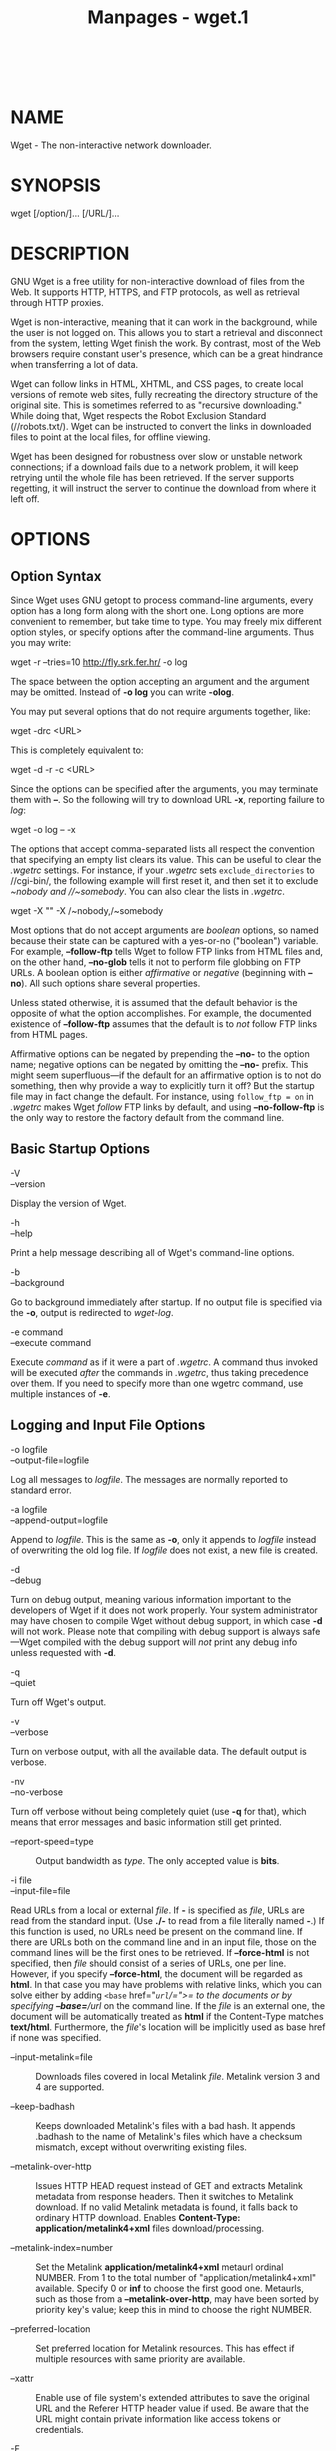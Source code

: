 #+TITLE: Manpages - wget.1
#+begin_example
#+end_example

\\

* NAME
Wget - The non-interactive network downloader.

* SYNOPSIS
wget [/option/]... [/URL/]...

* DESCRIPTION
GNU Wget is a free utility for non-interactive download of files from
the Web. It supports HTTP, HTTPS, and FTP protocols, as well as
retrieval through HTTP proxies.

Wget is non-interactive, meaning that it can work in the background,
while the user is not logged on. This allows you to start a retrieval
and disconnect from the system, letting Wget finish the work. By
contrast, most of the Web browsers require constant user's presence,
which can be a great hindrance when transferring a lot of data.

Wget can follow links in HTML, XHTML, and CSS pages, to create local
versions of remote web sites, fully recreating the directory structure
of the original site. This is sometimes referred to as "recursive
downloading." While doing that, Wget respects the Robot Exclusion
Standard (//robots.txt/). Wget can be instructed to convert the links in
downloaded files to point at the local files, for offline viewing.

Wget has been designed for robustness over slow or unstable network
connections; if a download fails due to a network problem, it will keep
retrying until the whole file has been retrieved. If the server supports
regetting, it will instruct the server to continue the download from
where it left off.

* OPTIONS
** Option Syntax
Since Wget uses GNU getopt to process command-line arguments, every
option has a long form along with the short one. Long options are more
convenient to remember, but take time to type. You may freely mix
different option styles, or specify options after the command-line
arguments. Thus you may write:

wget -r --tries=10 http://fly.srk.fer.hr/ -o log

The space between the option accepting an argument and the argument may
be omitted. Instead of *-o log* you can write *-olog*.

You may put several options that do not require arguments together,
like:

wget -drc <URL>

This is completely equivalent to:

wget -d -r -c <URL>

Since the options can be specified after the arguments, you may
terminate them with *--*. So the following will try to download URL
*-x*, reporting failure to /log/:

wget -o log -- -x

The options that accept comma-separated lists all respect the convention
that specifying an empty list clears its value. This can be useful to
clear the /.wgetrc/ settings. For instance, if your /.wgetrc/ sets
=exclude_directories= to //cgi-bin/, the following example will first
reset it, and then set it to exclude //~nobody/ and //~somebody/. You
can also clear the lists in /.wgetrc/.

wget -X "" -X /~nobody,/~somebody

Most options that do not accept arguments are /boolean/ options, so
named because their state can be captured with a yes-or-no ("boolean")
variable. For example, *--follow-ftp* tells Wget to follow FTP links
from HTML files and, on the other hand, *--no-glob* tells it not to
perform file globbing on FTP URLs. A boolean option is either
/affirmative/ or /negative/ (beginning with *--no*). All such options
share several properties.

Unless stated otherwise, it is assumed that the default behavior is the
opposite of what the option accomplishes. For example, the documented
existence of *--follow-ftp* assumes that the default is to /not/ follow
FTP links from HTML pages.

Affirmative options can be negated by prepending the *--no-* to the
option name; negative options can be negated by omitting the *--no-*
prefix. This might seem superfluous---if the default for an affirmative
option is to not do something, then why provide a way to explicitly turn
it off? But the startup file may in fact change the default. For
instance, using =follow_ftp = on= in /.wgetrc/ makes Wget /follow/ FTP
links by default, and using *--no-follow-ftp* is the only way to restore
the factory default from the command line.

** Basic Startup Options
- -V :: 

- --version :: 

Display the version of Wget.

- -h :: 

- --help :: 

Print a help message describing all of Wget's command-line options.

- -b :: 

- --background :: 

Go to background immediately after startup. If no output file is
specified via the *-o*, output is redirected to /wget-log/.

- -e command :: 

- --execute command :: 

Execute /command/ as if it were a part of /.wgetrc/. A command thus
invoked will be executed /after/ the commands in /.wgetrc/, thus taking
precedence over them. If you need to specify more than one wgetrc
command, use multiple instances of *-e*.

** Logging and Input File Options
- -o logfile :: 

- --output-file=logfile :: 

Log all messages to /logfile/. The messages are normally reported to
standard error.

- -a logfile :: 

- --append-output=logfile :: 

Append to /logfile/. This is the same as *-o*, only it appends to
/logfile/ instead of overwriting the old log file. If /logfile/ does not
exist, a new file is created.

- -d :: 

- --debug :: 

Turn on debug output, meaning various information important to the
developers of Wget if it does not work properly. Your system
administrator may have chosen to compile Wget without debug support, in
which case *-d* will not work. Please note that compiling with debug
support is always safe---Wget compiled with the debug support will /not/
print any debug info unless requested with *-d*.

- -q :: 

- --quiet :: 

Turn off Wget's output.

- -v :: 

- --verbose :: 

Turn on verbose output, with all the available data. The default output
is verbose.

- -nv :: 

- --no-verbose :: 

Turn off verbose without being completely quiet (use *-q* for that),
which means that error messages and basic information still get printed.

- --report-speed=type :: Output bandwidth as /type/. The only accepted
  value is *bits*.

- -i file :: 

- --input-file=file :: 

Read URLs from a local or external /file/. If *-* is specified as
/file/, URLs are read from the standard input. (Use *./-* to read from a
file literally named *-*.) If this function is used, no URLs need be
present on the command line. If there are URLs both on the command line
and in an input file, those on the command lines will be the first ones
to be retrieved. If *--force-html* is not specified, then /file/ should
consist of a series of URLs, one per line. However, if you specify
*--force-html*, the document will be regarded as *html*. In that case
you may have problems with relative links, which you can solve either by
adding =<base= href="/=url=/=">= to the documents or by specifying
*--base=*/url/ on the command line. If the /file/ is an external one,
the document will be automatically treated as *html* if the Content-Type
matches *text/html*. Furthermore, the /file/'s location will be
implicitly used as base href if none was specified.

- --input-metalink=file :: Downloads files covered in local Metalink
  /file/. Metalink version 3 and 4 are supported.

- --keep-badhash :: Keeps downloaded Metalink's files with a bad hash.
  It appends .badhash to the name of Metalink's files which have a
  checksum mismatch, except without overwriting existing files.

- --metalink-over-http :: Issues HTTP HEAD request instead of GET and
  extracts Metalink metadata from response headers. Then it switches to
  Metalink download. If no valid Metalink metadata is found, it falls
  back to ordinary HTTP download. Enables *Content-Type:
  application/metalink4+xml* files download/processing.

- --metalink-index=number :: Set the Metalink
  *application/metalink4+xml* metaurl ordinal NUMBER. From 1 to the
  total number of "application/metalink4+xml" available. Specify 0 or
  *inf* to choose the first good one. Metaurls, such as those from a
  *--metalink-over-http*, may have been sorted by priority key's value;
  keep this in mind to choose the right NUMBER.

- --preferred-location :: Set preferred location for Metalink resources.
  This has effect if multiple resources with same priority are
  available.

- --xattr :: Enable use of file system's extended attributes to save the
  original URL and the Referer HTTP header value if used. Be aware that
  the URL might contain private information like access tokens or
  credentials.

- -F :: 

- --force-html :: 

When input is read from a file, force it to be treated as an HTML file.
This enables you to retrieve relative links from existing HTML files on
your local disk, by adding =<base= href="/=url=/=">= to HTML, or using
the *--base* command-line option.

- -B URL :: 

- --base=URL :: 

Resolves relative links using /URL/ as the point of reference, when
reading links from an HTML file specified via the *-i*/*--input-file*
option (together with *--force-html*, or when the input file was fetched
remotely from a server describing it as HTML). This is equivalent to the
presence of a =BASE= tag in the HTML input file, with /URL/ as the value
for the =href= attribute. For instance, if you specify
*http://foo/bar/a.html* for /URL/, and Wget reads *../baz/b.html* from
the input file, it would be resolved to *http://foo/baz/b.html*.

- --config=FILE :: Specify the location of a startup file you wish to
  use instead of the default one(s). Use --no-config to disable reading
  of config files. If both --config and --no-config are given,
  --no-config is ignored.

- --rejected-log=logfile :: Logs all URL rejections to /logfile/ as
  comma separated values. The values include the reason of rejection,
  the URL and the parent URL it was found in.

** Download Options
- --bind-address=ADDRESS :: When making client TCP/IP connections, bind
  to /ADDRESS/ on the local machine. /ADDRESS/ may be specified as a
  hostname or IP address. This option can be useful if your machine is
  bound to multiple IPs.

- --bind-dns-address=ADDRESS :: [libcares only] This address overrides
  the route for DNS requests. If you ever need to circumvent the
  standard settings from /etc/resolv.conf, this option together with
  *--dns-servers* is your friend. /ADDRESS/ must be specified either as
  IPv4 or IPv6 address. Wget needs to be built with libcares for this
  option to be available.

- --dns-servers=ADDRESSES :: [libcares only] The given address(es)
  override the standard nameserver addresses, e.g. as configured in
  /etc/resolv.conf. /ADDRESSES/ may be specified either as IPv4 or IPv6
  addresses, comma-separated. Wget needs to be built with libcares for
  this option to be available.

- -t number :: 

- --tries=number :: 

Set number of tries to /number/. Specify 0 or *inf* for infinite
retrying. The default is to retry 20 times, with the exception of fatal
errors like "connection refused" or "not found" (404), which are not
retried.

- -O file :: 

- --output-document=file :: 

The documents will not be written to the appropriate files, but all will
be concatenated together and written to /file/. If *-* is used as
/file/, documents will be printed to standard output, disabling link
conversion. (Use *./-* to print to a file literally named *-*.) Use of
*-O* is /not/ intended to mean simply "use the name /file/ instead of
the one in the URL;" rather, it is analogous to shell redirection: *wget
-O file http://foo* is intended to work like *wget -O - http://foo >
file*; /file/ will be truncated immediately, and /all/ downloaded
content will be written there. For this reason, *-N* (for
timestamp-checking) is not supported in combination with *-O*: since
/file/ is always newly created, it will always have a very new
timestamp. A warning will be issued if this combination is used.
Similarly, using *-r* or *-p* with *-O* may not work as you expect: Wget
won't just download the first file to /file/ and then download the rest
to their normal names: /all/ downloaded content will be placed in
/file/. This was disabled in version 1.11, but has been reinstated (with
a warning) in 1.11.2, as there are some cases where this behavior can
actually have some use. A combination with *-nc* is only accepted if the
given output file does not exist. Note that a combination with *-k* is
only permitted when downloading a single document, as in that case it
will just convert all relative URIs to external ones; *-k* makes no
sense for multiple URIs when they're all being downloaded to a single
file; *-k* can be used only when the output is a regular file.

- -nc :: 

- --no-clobber :: 

If a file is downloaded more than once in the same directory, Wget's
behavior depends on a few options, including *-nc*. In certain cases,
the local file will be /clobbered/, or overwritten, upon repeated
download. In other cases it will be preserved. When running Wget without
*-N*, *-nc*, *-r*, or *-p*, downloading the same file in the same
directory will result in the original copy of /file/ being preserved and
the second copy being named /file/*.1*. If that file is downloaded yet
again, the third copy will be named /file/*.2*, and so on. (This is also
the behavior with *-nd*, even if *-r* or *-p* are in effect.) When *-nc*
is specified, this behavior is suppressed, and Wget will refuse to
download newer copies of /file/. Therefore, "=no-clobber=" is actually a
misnomer in this mode---it's not clobbering that's prevented (as the
numeric suffixes were already preventing clobbering), but rather the
multiple version saving that's prevented. When running Wget with *-r* or
*-p*, but without *-N*, *-nd*, or *-nc*, re-downloading a file will
result in the new copy simply overwriting the old. Adding *-nc* will
prevent this behavior, instead causing the original version to be
preserved and any newer copies on the server to be ignored. When running
Wget with *-N*, with or without *-r* or *-p*, the decision as to whether
or not to download a newer copy of a file depends on the local and
remote timestamp and size of the file. *-nc* may not be specified at the
same time as *-N*. A combination with *-O*/*--output-document* is only
accepted if the given output file does not exist. Note that when *-nc*
is specified, files with the suffixes *.html* or *.htm* will be loaded
from the local disk and parsed as if they had been retrieved from the
Web.

- --backups=backups :: Before (over)writing a file, back up an existing
  file by adding a *.1* suffix (*_1* on VMS) to the file name. Such
  backup files are rotated to *.2*, *.3*, and so on, up to /backups/
  (and lost beyond that).

- --no-netrc :: Do not try to obtain credentials from /.netrc/ file. By
  default /.netrc/ file is searched for credentials in case none have
  been passed on command line and authentication is required.

- -c :: 

- --continue :: 

Continue getting a partially-downloaded file. This is useful when you
want to finish up a download started by a previous instance of Wget, or
by another program. For instance: wget -c
ftp://sunsite.doc.ic.ac.uk/ls-lR.Z If there is a file named /ls-lR.Z/ in
the current directory, Wget will assume that it is the first portion of
the remote file, and will ask the server to continue the retrieval from
an offset equal to the length of the local file. Note that you don't
need to specify this option if you just want the current invocation of
Wget to retry downloading a file should the connection be lost midway
through. This is the default behavior. *-c* only affects resumption of
downloads started /prior/ to this invocation of Wget, and whose local
files are still sitting around. Without *-c*, the previous example would
just download the remote file to /ls-lR.Z.1/, leaving the truncated
/ls-lR.Z/ file alone. If you use *-c* on a non-empty file, and the
server does not support continued downloading, Wget will restart the
download from scratch and overwrite the existing file entirely.
Beginning with Wget 1.7, if you use *-c* on a file which is of equal
size as the one on the server, Wget will refuse to download the file and
print an explanatory message. The same happens when the file is smaller
on the server than locally (presumably because it was changed on the
server since your last download attempt)---because "continuing" is not
meaningful, no download occurs. On the other side of the coin, while
using *-c*, any file that's bigger on the server than locally will be
considered an incomplete download and only
=(length(remote) - length(local))= bytes will be downloaded and tacked
onto the end of the local file. This behavior can be desirable in
certain cases---for instance, you can use *wget -c* to download just the
new portion that's been appended to a data collection or log file.
However, if the file is bigger on the server because it's been
/changed/, as opposed to just /appended/ to, you'll end up with a
garbled file. Wget has no way of verifying that the local file is really
a valid prefix of the remote file. You need to be especially careful of
this when using *-c* in conjunction with *-r*, since every file will be
considered as an "incomplete download" candidate. Another instance where
you'll get a garbled file if you try to use *-c* is if you have a lame
HTTP proxy that inserts a "transfer interrupted" string into the local
file. In the future a "rollback" option may be added to deal with this
case. Note that *-c* only works with FTP servers and with HTTP servers
that support the =Range= header.

- --start-pos=OFFSET :: Start downloading at zero-based position
  /OFFSET/. Offset may be expressed in bytes, kilobytes with the `k'
  suffix, or megabytes with the `m' suffix, etc. *--start-pos* has
  higher precedence over *--continue*. When *--start-pos* and
  *--continue* are both specified, wget will emit a warning then proceed
  as if *--continue* was absent. Server support for continued download
  is required, otherwise *--start-pos* cannot help. See *-c* for
  details.

- --progress=type :: Select the type of the progress indicator you wish
  to use. Legal indicators are "dot" and "bar". The "bar" indicator is
  used by default. It draws an ASCII progress bar graphics (a.k.a
  "thermometer" display) indicating the status of retrieval. If the
  output is not a TTY, the "dot" bar will be used by default. Use
  *--progress=dot* to switch to the "dot" display. It traces the
  retrieval by printing dots on the screen, each dot representing a
  fixed amount of downloaded data. The progress /type/ can also take one
  or more parameters. The parameters vary based on the /type/ selected.
  Parameters to /type/ are passed by appending them to the type sperated
  by a colon (:) like this:
  *--progress=*/type/*:*/parameter1/*:*/parameter2/. When using the
  dotted retrieval, you may set the /style/ by specifying the type as
  *dot:*/style/. Different styles assign different meaning to one dot.
  With the =default= style each dot represents 1K, there are ten dots in
  a cluster and 50 dots in a line. The =binary= style has a more
  "computer"-like orientation---8K dots, 16-dots clusters and 48 dots
  per line (which makes for 384K lines). The =mega= style is suitable
  for downloading large files---each dot represents 64K retrieved, there
  are eight dots in a cluster, and 48 dots on each line (so each line
  contains 3M). If =mega= is not enough then you can use the =giga=
  style---each dot represents 1M retrieved, there are eight dots in a
  cluster, and 32 dots on each line (so each line contains 32M). With
  *--progress=bar*, there are currently two possible parameters, /force/
  and /noscroll/. When the output is not a TTY, the progress bar always
  falls back to "dot", even if *--progress=bar* was passed to Wget
  during invocation. This behaviour can be overridden and the "bar"
  output forced by using the "force" parameter as
  *--progress=bar:force*. By default, the *bar* style progress bar
  scroll the name of the file from left to right for the file being
  downloaded if the filename exceeds the maximum length allotted for its
  display. In certain cases, such as with *--progress=bar:force*, one
  may not want the scrolling filename in the progress bar. By passing
  the "noscroll" parameter, Wget can be forced to display as much of the
  filename as possible without scrolling through it. Note that you can
  set the default style using the =progress= command in /.wgetrc/. That
  setting may be overridden from the command line. For example, to force
  the bar output without scrolling, use *--progress=bar:force:noscroll*.

- --show-progress :: Force wget to display the progress bar in any
  verbosity. By default, wget only displays the progress bar in verbose
  mode. One may however, want wget to display the progress bar on screen
  in conjunction with any other verbosity modes like *--no-verbose* or
  *--quiet*. This is often a desired a property when invoking wget to
  download several small/large files. In such a case, wget could simply
  be invoked with this parameter to get a much cleaner output on the
  screen. This option will also force the progress bar to be printed to
  /stderr/ when used alongside the *--output-file* option.

- -N :: 

- --timestamping :: 

Turn on time-stamping.

- --no-if-modified-since :: Do not send If-Modified-Since header in *-N*
  mode. Send preliminary HEAD request instead. This has only effect in
  *-N* mode.

- --no-use-server-timestamps :: Don't set the local file's timestamp by
  the one on the server. By default, when a file is downloaded, its
  timestamps are set to match those from the remote file. This allows
  the use of *--timestamping* on subsequent invocations of wget.
  However, it is sometimes useful to base the local file's timestamp on
  when it was actually downloaded; for that purpose, the
  *--no-use-server-timestamps* option has been provided.

- -S :: 

- --server-response :: 

Print the headers sent by HTTP servers and responses sent by FTP
servers.

- --spider :: When invoked with this option, Wget will behave as a Web
  /spider/, which means that it will not download the pages, just check
  that they are there. For example, you can use Wget to check your
  bookmarks: wget --spider --force-html -i bookmarks.html This feature
  needs much more work for Wget to get close to the functionality of
  real web spiders.

- -T seconds :: 

- --timeout=seconds :: 

Set the network timeout to /seconds/ seconds. This is equivalent to
specifying *--dns-timeout*, *--connect-timeout*, and *--read-timeout*,
all at the same time. When interacting with the network, Wget can check
for timeout and abort the operation if it takes too long. This prevents
anomalies like hanging reads and infinite connects. The only timeout
enabled by default is a 900-second read timeout. Setting a timeout to 0
disables it altogether. Unless you know what you are doing, it is best
not to change the default timeout settings. All timeout-related options
accept decimal values, as well as subsecond values. For example, *0.1*
seconds is a legal (though unwise) choice of timeout. Subsecond timeouts
are useful for checking server response times or for testing network
latency.

- --dns-timeout=seconds :: Set the DNS lookup timeout to /seconds/
  seconds. DNS lookups that don't complete within the specified time
  will fail. By default, there is no timeout on DNS lookups, other than
  that implemented by system libraries.

- --connect-timeout=seconds :: Set the connect timeout to /seconds/
  seconds. TCP connections that take longer to establish will be
  aborted. By default, there is no connect timeout, other than that
  implemented by system libraries.

- --read-timeout=seconds :: Set the read (and write) timeout to
  /seconds/ seconds. The "time" of this timeout refers to /idle time/:
  if, at any point in the download, no data is received for more than
  the specified number of seconds, reading fails and the download is
  restarted. This option does not directly affect the duration of the
  entire download. Of course, the remote server may choose to terminate
  the connection sooner than this option requires. The default read
  timeout is 900 seconds.

- --limit-rate=amount :: Limit the download speed to /amount/ bytes per
  second. Amount may be expressed in bytes, kilobytes with the *k*
  suffix, or megabytes with the *m* suffix. For example,
  *--limit-rate=20k* will limit the retrieval rate to 20KB/s. This is
  useful when, for whatever reason, you don't want Wget to consume the
  entire available bandwidth. This option allows the use of decimal
  numbers, usually in conjunction with power suffixes; for example,
  *--limit-rate=2.5k* is a legal value. Note that Wget implements the
  limiting by sleeping the appropriate amount of time after a network
  read that took less time than specified by the rate. Eventually this
  strategy causes the TCP transfer to slow down to approximately the
  specified rate. However, it may take some time for this balance to be
  achieved, so don't be surprised if limiting the rate doesn't work well
  with very small files.

- -w seconds :: 

- --wait=seconds :: 

Wait the specified number of seconds between the retrievals. Use of this
option is recommended, as it lightens the server load by making the
requests less frequent. Instead of in seconds, the time can be specified
in minutes using the =m= suffix, in hours using =h= suffix, or in days
using =d= suffix. Specifying a large value for this option is useful if
the network or the destination host is down, so that Wget can wait long
enough to reasonably expect the network error to be fixed before the
retry. The waiting interval specified by this function is influenced by
=--random-wait=, which see.

- --waitretry=seconds :: If you don't want Wget to wait between /every/
  retrieval, but only between retries of failed downloads, you can use
  this option. Wget will use /linear backoff/, waiting 1 second after
  the first failure on a given file, then waiting 2 seconds after the
  second failure on that file, up to the maximum number of /seconds/ you
  specify. By default, Wget will assume a value of 10 seconds.

- --random-wait :: Some web sites may perform log analysis to identify
  retrieval programs such as Wget by looking for statistically
  significant similarities in the time between requests. This option
  causes the time between requests to vary between 0.5 and 1.5 * /wait/
  seconds, where /wait/ was specified using the *--wait* option, in
  order to mask Wget's presence from such analysis. A 2001 article in a
  publication devoted to development on a popular consumer platform
  provided code to perform this analysis on the fly. Its author
  suggested blocking at the class C address level to ensure automated
  retrieval programs were blocked despite changing DHCP-supplied
  addresses. The *--random-wait* option was inspired by this ill-advised
  recommendation to block many unrelated users from a web site due to
  the actions of one.

- --no-proxy :: Don't use proxies, even if the appropriate =*_proxy=
  environment variable is defined.

- -Q quota :: 

- --quota=quota :: 

Specify download quota for automatic retrievals. The value can be
specified in bytes (default), kilobytes (with *k* suffix), or megabytes
(with *m* suffix). Note that quota will never affect downloading a
single file. So if you specify *wget -Q10k
https://example.com/ls-lR.gz*, all of the /ls-lR.gz/ will be downloaded.
The same goes even when several URLs are specified on the command-line.
The quota is checked only at the end of each downloaded file, so it will
never result in a partially downloaded file. Thus you may safely type
*wget -Q2m -i sites*---download will be aborted after the file that
exhausts the quota is completely downloaded. Setting quota to 0 or to
*inf* unlimits the download quota.

- --no-dns-cache :: Turn off caching of DNS lookups. Normally, Wget
  remembers the IP addresses it looked up from DNS so it doesn't have to
  repeatedly contact the DNS server for the same (typically small) set
  of hosts it retrieves from. This cache exists in memory only; a new
  Wget run will contact DNS again. However, it has been reported that in
  some situations it is not desirable to cache host names, even for the
  duration of a short-running application like Wget. With this option
  Wget issues a new DNS lookup (more precisely, a new call to
  =gethostbyname= or =getaddrinfo=) each time it makes a new connection.
  Please note that this option will /not/ affect caching that might be
  performed by the resolving library or by an external caching layer,
  such as NSCD. If you don't understand exactly what this option does,
  you probably won't need it.

- --restrict-file-names=modes :: Change which characters found in remote
  URLs must be escaped during generation of local filenames. Characters
  that are /restricted/ by this option are escaped, i.e. replaced with
  *=%HH=*, where *HH* is the hexadecimal number that corresponds to the
  restricted character. This option may also be used to force all
  alphabetical cases to be either lower- or uppercase. By default, Wget
  escapes the characters that are not valid or safe as part of file
  names on your operating system, as well as control characters that are
  typically unprintable. This option is useful for changing these
  defaults, perhaps because you are downloading to a non-native
  partition, or because you want to disable escaping of the control
  characters, or you want to further restrict characters to only those
  in the ASCII range of values. The /modes/ are a comma-separated set of
  text values. The acceptable values are *unix*, *windows*, *nocontrol*,
  *ascii*, *lowercase*, and *uppercase*. The values *unix* and *windows*
  are mutually exclusive (one will override the other), as are
  *lowercase* and *uppercase*. Those last are special cases, as they do
  not change the set of characters that would be escaped, but rather
  force local file paths to be converted either to lower- or uppercase.
  When "unix" is specified, Wget escapes the character */* and the
  control characters in the ranges 0--31 and 128--159. This is the
  default on Unix-like operating systems. When "windows" is given, Wget
  escapes the characters *\*, *|*, */*, *:*, *?*, *"*, ***, *<*, *>*,
  and the control characters in the ranges 0--31 and 128--159. In
  addition to this, Wget in Windows mode uses *+* instead of *:* to
  separate host and port in local file names, and uses *@* instead of
  *?* to separate the query portion of the file name from the rest.
  Therefore, a URL that would be saved as
  *www.xemacs.org:4300/search.pl?input=blah* in Unix mode would be saved
  as *www.xemacs.org+4300/search.pl@input=blah* in Windows mode. This
  mode is the default on Windows. If you specify *nocontrol*, then the
  escaping of the control characters is also switched off. This option
  may make sense when you are downloading URLs whose names contain UTF-8
  characters, on a system which can save and display filenames in UTF-8
  (some possible byte values used in UTF-8 byte sequences fall in the
  range of values designated by Wget as "controls"). The *ascii* mode is
  used to specify that any bytes whose values are outside the range of
  ASCII characters (that is, greater than 127) shall be escaped. This
  can be useful when saving filenames whose encoding does not match the
  one used locally.

- -4 :: 

- --inet4-only :: 

- -6 :: 

- --inet6-only :: 

Force connecting to IPv4 or IPv6 addresses. With *--inet4-only* or *-4*,
Wget will only connect to IPv4 hosts, ignoring AAAA records in DNS, and
refusing to connect to IPv6 addresses specified in URLs. Conversely,
with *--inet6-only* or *-6*, Wget will only connect to IPv6 hosts and
ignore A records and IPv4 addresses. Neither options should be needed
normally. By default, an IPv6-aware Wget will use the address family
specified by the host's DNS record. If the DNS responds with both IPv4
and IPv6 addresses, Wget will try them in sequence until it finds one it
can connect to. (Also see =--prefer-family= option described below.)
These options can be used to deliberately force the use of IPv4 or IPv6
address families on dual family systems, usually to aid debugging or to
deal with broken network configuration. Only one of *--inet6-only* and
*--inet4-only* may be specified at the same time. Neither option is
available in Wget compiled without IPv6 support.

- --prefer-family=none/IPv4/IPv6 :: When given a choice of several
  addresses, connect to the addresses with specified address family
  first. The address order returned by DNS is used without change by
  default. This avoids spurious errors and connect attempts when
  accessing hosts that resolve to both IPv6 and IPv4 addresses from IPv4
  networks. For example, *www.kame.net* resolves to
  *2001:200:0:8002:203:47ff:fea5:3085* and to *203.178.141.194*. When
  the preferred family is =IPv4=, the IPv4 address is used first; when
  the preferred family is =IPv6=, the IPv6 address is used first; if the
  specified value is =none=, the address order returned by DNS is used
  without change. Unlike *-4* and *-6*, this option doesn't inhibit
  access to any address family, it only changes the /order/ in which the
  addresses are accessed. Also note that the reordering performed by
  this option is /stable/---it doesn't affect order of addresses of the
  same family. That is, the relative order of all IPv4 addresses and of
  all IPv6 addresses remains intact in all cases.

- --retry-connrefused :: Consider "connection refused" a transient error
  and try again. Normally Wget gives up on a URL when it is unable to
  connect to the site because failure to connect is taken as a sign that
  the server is not running at all and that retries would not help. This
  option is for mirroring unreliable sites whose servers tend to
  disappear for short periods of time.

- --user=user :: 

- --password=password :: 

Specify the username /user/ and password /password/ for both FTP and
HTTP file retrieval. These parameters can be overridden using the
*--ftp-user* and *--ftp-password* options for FTP connections and the
*--http-user* and *--http-password* options for HTTP connections.

- --ask-password :: Prompt for a password for each connection
  established. Cannot be specified when *--password* is being used,
  because they are mutually exclusive.

- --use-askpass=command :: Prompt for a user and password using the
  specified command. If no command is specified then the command in the
  environment variable WGET_ASKPASS is used. If WGET_ASKPASS is not set
  then the command in the environment variable SSH_ASKPASS is used. You
  can set the default command for use-askpass in the /.wgetrc/. That
  setting may be overridden from the command line.

- --no-iri :: Turn off internationalized URI (IRI) support. Use *--iri*
  to turn it on. IRI support is activated by default. You can set the
  default state of IRI support using the =iri= command in /.wgetrc/.
  That setting may be overridden from the command line.

- --local-encoding=encoding :: Force Wget to use /encoding/ as the
  default system encoding. That affects how Wget converts URLs specified
  as arguments from locale to UTF-8 for IRI support. Wget use the
  function =nl_langinfo()= and then the =CHARSET= environment variable
  to get the locale. If it fails, ASCII is used. You can set the default
  local encoding using the =local_encoding= command in /.wgetrc/. That
  setting may be overridden from the command line.

- --remote-encoding=encoding :: Force Wget to use /encoding/ as the
  default remote server encoding. That affects how Wget converts URIs
  found in files from remote encoding to UTF-8 during a recursive fetch.
  This options is only useful for IRI support, for the interpretation of
  non-ASCII characters. For HTTP, remote encoding can be found in HTTP
  =Content-Type= header and in HTML =Content-Type http-equiv= meta tag.
  You can set the default encoding using the =remoteencoding= command in
  /.wgetrc/. That setting may be overridden from the command line.

- --unlink :: Force Wget to unlink file instead of clobbering existing
  file. This option is useful for downloading to the directory with
  hardlinks.

** Directory Options
- -nd :: 

- --no-directories :: 

Do not create a hierarchy of directories when retrieving recursively.
With this option turned on, all files will get saved to the current
directory, without clobbering (if a name shows up more than once, the
filenames will get extensions *.n*).

- -x :: 

- --force-directories :: 

The opposite of *-nd*---create a hierarchy of directories, even if one
would not have been created otherwise. E.g. *wget -x*
http://fly.srk.fer.hr/robots.txt will save the downloaded file to
/fly.srk.fer.hr/robots.txt/.

- -nH :: 

- --no-host-directories :: 

Disable generation of host-prefixed directories. By default, invoking
Wget with *-r http://fly.srk.fer.hr/* will create a structure of
directories beginning with /fly.srk.fer.hr//. This option disables such
behavior.

- --protocol-directories :: Use the protocol name as a directory
  component of local file names. For example, with this option, *wget -r
  http://*/host/ will save to *http/*/host/*/...* rather than just to
  /host/*/...*.

- --cut-dirs=number :: Ignore /number/ directory components. This is
  useful for getting a fine-grained control over the directory where
  recursive retrieval will be saved. Take, for example, the directory at
  *ftp://ftp.xemacs.org/pub/xemacs/*. If you retrieve it with *-r*, it
  will be saved locally under /ftp.xemacs.org/pub/xemacs//. While the
  *-nH* option can remove the /ftp.xemacs.org// part, you are still
  stuck with /pub/xemacs/. This is where *--cut-dirs* comes in handy; it
  makes Wget not "see" /number/ remote directory components. Here are
  several examples of how *--cut-dirs* option works. No options ->
  ftp.xemacs.org/pub/xemacs/ -nH -> pub/xemacs/ -nH --cut-dirs=1 ->
  xemacs/ -nH --cut-dirs=2 -> . --cut-dirs=1 -> ftp.xemacs.org/xemacs/
  ... If you just want to get rid of the directory structure, this
  option is similar to a combination of *-nd* and *-P*. However, unlike
  *-nd*, *--cut-dirs* does not lose with subdirectories---for instance,
  with *-nH --cut-dirs=1*, a /beta// subdirectory will be placed to
  /xemacs/beta/, as one would expect.

- -P prefix :: 

- --directory-prefix=prefix :: 

Set directory prefix to /prefix/. The /directory prefix/ is the
directory where all other files and subdirectories will be saved to,
i.e. the top of the retrieval tree. The default is *.* (the current
directory).

** HTTP Options
- --default-page=name :: Use /name/ as the default file name when it
  isn't known (i.e., for URLs that end in a slash), instead of
  /index.html/.

- -E :: 

- --adjust-extension :: 

If a file of type *application/xhtml+xml* or *text/html* is downloaded
and the URL does not end with the regexp *\.[Hh][Tt][Mm][Ll]?*, this
option will cause the suffix *.html* to be appended to the local
filename. This is useful, for instance, when you're mirroring a remote
site that uses *.asp* pages, but you want the mirrored pages to be
viewable on your stock Apache server. Another good use for this is when
you're downloading CGI-generated materials. A URL like
*http://site.com/article.cgi?25* will be saved as /article.cgi?25.html/.
Note that filenames changed in this way will be re-downloaded every time
you re-mirror a site, because Wget can't tell that the local /X.html/
file corresponds to remote URL /X/ (since it doesn't yet know that the
URL produces output of type *text/html* or *application/xhtml+xml*. As
of version 1.12, Wget will also ensure that any downloaded files of type
*text/css* end in the suffix *.css*, and the option was renamed from
*--html-extension*, to better reflect its new behavior. The old option
name is still acceptable, but should now be considered deprecated. As of
version 1.19.2, Wget will also ensure that any downloaded files with a
=Content-Encoding= of *br*, *compress*, *deflate* or *gzip* end in the
suffix *.br*, *.Z*, *.zlib* and *.gz* respectively. At some point in the
future, this option may well be expanded to include suffixes for other
types of content, including content types that are not parsed by Wget.

- --http-user=user :: 

- --http-password=password :: 

Specify the username /user/ and password /password/ on an HTTP server.
According to the type of the challenge, Wget will encode them using
either the =basic= (insecure), the =digest=, or the Windows =NTLM=
authentication scheme. Another way to specify username and password is
in the URL itself. Either method reveals your password to anyone who
bothers to run =ps=. To prevent the passwords from being seen, use the
*--use-askpass* or store them in /.wgetrc/ or /.netrc/, and make sure to
protect those files from other users with =chmod=. If the passwords are
really important, do not leave them lying in those files either---edit
the files and delete them after Wget has started the download.

- --no-http-keep-alive :: Turn off the "keep-alive" feature for HTTP
  downloads. Normally, Wget asks the server to keep the connection open
  so that, when you download more than one document from the same
  server, they get transferred over the same TCP connection. This saves
  time and at the same time reduces the load on the server. This option
  is useful when, for some reason, persistent (keep-alive) connections
  don't work for you, for example due to a server bug or due to the
  inability of server-side scripts to cope with the connections.

- --no-cache :: Disable server-side cache. In this case, Wget will send
  the remote server appropriate directives (*Cache-Control: no-cache*
  and *Pragma: no-cache*) to get the file from the remote service,
  rather than returning the cached version. This is especially useful
  for retrieving and flushing out-of-date documents on proxy servers.
  Caching is allowed by default.

- --no-cookies :: Disable the use of cookies. Cookies are a mechanism
  for maintaining server-side state. The server sends the client a
  cookie using the =Set-Cookie= header, and the client responds with the
  same cookie upon further requests. Since cookies allow the server
  owners to keep track of visitors and for sites to exchange this
  information, some consider them a breach of privacy. The default is to
  use cookies; however, /storing/ cookies is not on by default.

- --load-cookies file :: Load cookies from /file/ before the first HTTP
  retrieval. /file/ is a textual file in the format originally used by
  Netscape's /cookies.txt/ file. You will typically use this option when
  mirroring sites that require that you be logged in to access some or
  all of their content. The login process typically works by the web
  server issuing an HTTP cookie upon receiving and verifying your
  credentials. The cookie is then resent by the browser when accessing
  that part of the site, and so proves your identity. Mirroring such a
  site requires Wget to send the same cookies your browser sends when
  communicating with the site. This is achieved by
  *--load-cookies*---simply point Wget to the location of the
  /cookies.txt/ file, and it will send the same cookies your browser
  would send in the same situation. Different browsers keep textual
  cookie files in different locations:

  - "Netscape 4.x." :: The cookies are in /~/.netscape/cookies.txt/.

  - "Mozilla and Netscape 6.x." :: Mozilla's cookie file is also named
    /cookies.txt/, located somewhere under /~/.mozilla/, in the
    directory of your profile. The full path usually ends up looking
    somewhat like /~/.mozilla/default/some-weird-string/cookies.txt/.

  - "Internet Explorer." :: You can produce a cookie file Wget can use
    by using the File menu, Import and Export, Export Cookies. This has
    been tested with Internet Explorer 5; it is not guaranteed to work
    with earlier versions.

  - "Other browsers." :: If you are using a different browser to create
    your cookies, *--load-cookies* will only work if you can locate or
    produce a cookie file in the Netscape format that Wget expects.

  If you cannot use *--load-cookies*, there might still be an
  alternative. If your browser supports a "cookie manager", you can use
  it to view the cookies used when accessing the site you're mirroring.
  Write down the name and value of the cookie, and manually instruct
  Wget to send those cookies, bypassing the "official" cookie support:
  wget --no-cookies --header "Cookie: <name>=<value>"

- --save-cookies file :: Save cookies to /file/ before exiting. This
  will not save cookies that have expired or that have no expiry time
  (so-called "session cookies"), but also see *--keep-session-cookies*.

- --keep-session-cookies :: When specified, causes *--save-cookies* to
  also save session cookies. Session cookies are normally not saved
  because they are meant to be kept in memory and forgotten when you
  exit the browser. Saving them is useful on sites that require you to
  log in or to visit the home page before you can access some pages.
  With this option, multiple Wget runs are considered a single browser
  session as far as the site is concerned. Since the cookie file format
  does not normally carry session cookies, Wget marks them with an
  expiry timestamp of 0. Wget's *--load-cookies* recognizes those as
  session cookies, but it might confuse other browsers. Also note that
  cookies so loaded will be treated as other session cookies, which
  means that if you want *--save-cookies* to preserve them again, you
  must use *--keep-session-cookies* again.

- --ignore-length :: Unfortunately, some HTTP servers (CGI programs, to
  be more precise) send out bogus =Content-Length= headers, which makes
  Wget go wild, as it thinks not all the document was retrieved. You can
  spot this syndrome if Wget retries getting the same document again and
  again, each time claiming that the (otherwise normal) connection has
  closed on the very same byte. With this option, Wget will ignore the
  =Content-Length= header---as if it never existed.

- --header=header-line :: Send /header-line/ along with the rest of the
  headers in each HTTP request. The supplied header is sent as-is, which
  means it must contain name and value separated by colon, and must not
  contain newlines. You may define more than one additional header by
  specifying *--header* more than once. wget --header=Accept-Charset:
  iso-8859-2 \ --header=Accept-Language: hr \ http://fly.srk.fer.hr/
  Specification of an empty string as the header value will clear all
  previous user-defined headers. As of Wget 1.10, this option can be
  used to override headers otherwise generated automatically. This
  example instructs Wget to connect to localhost, but to specify
  *foo.bar* in the =Host= header: wget --header="Host: foo.bar"
  http://localhost/ In versions of Wget prior to 1.10 such use of
  *--header* caused sending of duplicate headers.

- --compression=type :: Choose the type of compression to be used. Legal
  values are *auto*, *gzip* and *none*. If *auto* or *gzip* are
  specified, Wget asks the server to compress the file using the gzip
  compression format. If the server compresses the file and responds
  with the =Content-Encoding= header field set appropriately, the file
  will be decompressed automatically. If *none* is specified, wget will
  not ask the server to compress the file and will not decompress any
  server responses. This is the default. Compression support is
  currently experimental. In case it is turned on, please report any
  bugs to =bug-wget@gnu.org=.

- --max-redirect=number :: Specifies the maximum number of redirections
  to follow for a resource. The default is 20, which is usually far more
  than necessary. However, on those occasions where you want to allow
  more (or fewer), this is the option to use.

- --proxy-user=user :: 

- --proxy-password=password :: 

Specify the username /user/ and password /password/ for authentication
on a proxy server. Wget will encode them using the =basic=
authentication scheme. Security considerations similar to those with
*--http-password* pertain here as well.

- --referer=url :: Include `Referer: /url/' header in HTTP request.
  Useful for retrieving documents with server-side processing that
  assume they are always being retrieved by interactive web browsers and
  only come out properly when Referer is set to one of the pages that
  point to them.

- --save-headers :: Save the headers sent by the HTTP server to the
  file, preceding the actual contents, with an empty line as the
  separator.

- -U agent-string :: 

- --user-agent=agent-string :: 

Identify as /agent-string/ to the HTTP server. The HTTP protocol allows
the clients to identify themselves using a =User-Agent= header field.
This enables distinguishing the WWW software, usually for statistical
purposes or for tracing of protocol violations. Wget normally identifies
as *Wget/*/version/, /version/ being the current version number of Wget.
However, some sites have been known to impose the policy of tailoring
the output according to the =User-Agent=-supplied information. While
this is not such a bad idea in theory, it has been abused by servers
denying information to clients other than (historically) Netscape or,
more frequently, Microsoft Internet Explorer. This option allows you to
change the =User-Agent= line issued by Wget. Use of this option is
discouraged, unless you really know what you are doing. Specifying empty
user agent with *--user-agent=""* instructs Wget not to send the
=User-Agent= header in HTTP requests.

- --post-data=string :: 

- --post-file=file :: 

Use POST as the method for all HTTP requests and send the specified data
in the request body. *--post-data* sends /string/ as data, whereas
*--post-file* sends the contents of /file/. Other than that, they work
in exactly the same way. In particular, they /both/ expect content of
the form =key1=value1&key2=value2=, with percent-encoding for special
characters; the only difference is that one expects its content as a
command-line parameter and the other accepts its content from a file. In
particular, *--post-file* is /not/ for transmitting files as form
attachments: those must appear as =key=value= data (with appropriate
percent-coding) just like everything else. Wget does not currently
support =multipart/form-data= for transmitting POST data; only
=application/x-www-form-urlencoded=. Only one of *--post-data* and
*--post-file* should be specified. Please note that wget does not
require the content to be of the form =key1=value1&key2=value2=, and
neither does it test for it. Wget will simply transmit whatever data is
provided to it. Most servers however expect the POST data to be in the
above format when processing HTML Forms. When sending a POST request
using the *--post-file* option, Wget treats the file as a binary file
and will send every character in the POST request without stripping
trailing newline or formfeed characters. Any other control characters in
the text will also be sent as-is in the POST request. Please be aware
that Wget needs to know the size of the POST data in advance. Therefore
the argument to =--post-file= must be a regular file; specifying a FIFO
or something like //dev/stdin/ won't work. It's not quite clear how to
work around this limitation inherent in HTTP/1.0. Although HTTP/1.1
introduces /chunked/ transfer that doesn't require knowing the request
length in advance, a client can't use chunked unless it knows it's
talking to an HTTP/1.1 server. And it can't know that until it receives
a response, which in turn requires the request to have been completed --
a chicken-and-egg problem. Note: As of version 1.15 if Wget is
redirected after the POST request is completed, its behaviour will
depend on the response code returned by the server. In case of a 301
Moved Permanently, 302 Moved Temporarily or 307 Temporary Redirect, Wget
will, in accordance with RFC2616, continue to send a POST request. In
case a server wants the client to change the Request method upon
redirection, it should send a 303 See Other response code. This example
shows how to log in to a server using POST and then proceed to download
the desired pages, presumably only accessible to authorized users: # Log
in to the server. This can be done only once. wget --save-cookies
cookies.txt \ --post-data user=foo&password=bar \
http://example.com/auth.php # Now grab the page or pages we care about.
wget --load-cookies cookies.txt \ -p
http://example.com/interesting/article.php If the server is using
session cookies to track user authentication, the above will not work
because *--save-cookies* will not save them (and neither will browsers)
and the /cookies.txt/ file will be empty. In that case use
*--keep-session-cookies* along with *--save-cookies* to force saving of
session cookies.

- --method=HTTP-Method :: For the purpose of RESTful scripting, Wget
  allows sending of other HTTP Methods without the need to explicitly
  set them using *--header=Header-Line*. Wget will use whatever string
  is passed to it after *--method* as the HTTP Method to the server.

- --body-data=Data-String :: 

- --body-file=Data-File :: 

Must be set when additional data needs to be sent to the server along
with the Method specified using *--method*. *--body-data* sends /string/
as data, whereas *--body-file* sends the contents of /file/. Other than
that, they work in exactly the same way. Currently, *--body-file* is
/not/ for transmitting files as a whole. Wget does not currently support
=multipart/form-data= for transmitting data; only
=application/x-www-form-urlencoded=. In the future, this may be changed
so that wget sends the *--body-file* as a complete file instead of
sending its contents to the server. Please be aware that Wget needs to
know the contents of BODY Data in advance, and hence the argument to
*--body-file* should be a regular file. See *--post-file* for a more
detailed explanation. Only one of *--body-data* and *--body-file* should
be specified. If Wget is redirected after the request is completed, Wget
will suspend the current method and send a GET request till the
redirection is completed. This is true for all redirection response
codes except 307 Temporary Redirect which is used to explicitly specify
that the request method should /not/ change. Another exception is when
the method is set to =POST=, in which case the redirection rules
specified under *--post-data* are followed.

- --content-disposition :: If this is set to on, experimental (not
  fully-functional) support for =Content-Disposition= headers is
  enabled. This can currently result in extra round-trips to the server
  for a =HEAD= request, and is known to suffer from a few bugs, which is
  why it is not currently enabled by default. This option is useful for
  some file-downloading CGI programs that use =Content-Disposition=
  headers to describe what the name of a downloaded file should be. When
  combined with *--metalink-over-http* and *--trust-server-names*, a
  *Content-Type: application/metalink4+xml* file is named using the
  =Content-Disposition= filename field, if available.

- --content-on-error :: If this is set to on, wget will not skip the
  content when the server responds with a http status code that
  indicates error.

- --trust-server-names :: If this is set, on a redirect, the local file
  name will be based on the redirection URL. By default the local file
  name is based on the original URL. When doing recursive retrieving
  this can be helpful because in many web sites redirected URLs
  correspond to an underlying file structure, while link URLs do not.

- --auth-no-challenge :: If this option is given, Wget will send Basic
  HTTP authentication information (plaintext username and password) for
  all requests, just like Wget 1.10.2 and prior did by default. Use of
  this option is not recommended, and is intended only to support some
  few obscure servers, which never send HTTP authentication challenges,
  but accept unsolicited auth info, say, in addition to form-based
  authentication.

- --retry-on-host-error :: Consider host errors, such as "Temporary
  failure in name resolution", as non-fatal, transient errors.

- --retry-on-http-error=code[,code,...] :: Consider given HTTP response
  codes as non-fatal, transient errors. Supply a comma-separated list of
  3-digit HTTP response codes as argument. Useful to work around special
  circumstances where retries are required, but the server responds with
  an error code normally not retried by Wget. Such errors might be 503
  (Service Unavailable) and 429 (Too Many Requests). Retries enabled by
  this option are performed subject to the normal retry timing and retry
  count limitations of Wget. Using this option is intended to support
  special use cases only and is generally not recommended, as it can
  force retries even in cases where the server is actually trying to
  decrease its load. Please use wisely and only if you know what you are
  doing.

** HTTPS (SSL/TLS) Options
To support encrypted HTTP (HTTPS) downloads, Wget must be compiled with
an external SSL library. The current default is GnuTLS. In addition,
Wget also supports HSTS (HTTP Strict Transport Security). If Wget is
compiled without SSL support, none of these options are available.

- --secure-protocol=protocol :: Choose the secure protocol to be used.
  Legal values are *auto*, *SSLv2*, *SSLv3*, *TLSv1*, *TLSv1_1*,
  *TLSv1_2*, *TLSv1_3* and *PFS*. If *auto* is used, the SSL library is
  given the liberty of choosing the appropriate protocol automatically,
  which is achieved by sending a TLSv1 greeting. This is the default.
  Specifying *SSLv2*, *SSLv3*, *TLSv1*, *TLSv1_1*, *TLSv1_2* or
  *TLSv1_3* forces the use of the corresponding protocol. This is useful
  when talking to old and buggy SSL server implementations that make it
  hard for the underlying SSL library to choose the correct protocol
  version. Fortunately, such servers are quite rare. Specifying *PFS*
  enforces the use of the so-called Perfect Forward Security cipher
  suites. In short, PFS adds security by creating a one-time key for
  each SSL connection. It has a bit more CPU impact on client and
  server. We use known to be secure ciphers (e.g. no MD4) and the TLS
  protocol. This mode also explicitly excludes non-PFS key exchange
  methods, such as RSA.

- --https-only :: When in recursive mode, only HTTPS links are followed.

- --ciphers :: Set the cipher list string. Typically this string sets
  the cipher suites and other SSL/TLS options that the user wish should
  be used, in a set order of preference (GnuTLS calls it 'priority
  string'). This string will be fed verbatim to the SSL/TLS engine
  (OpenSSL or GnuTLS) and hence its format and syntax is dependent on
  that. Wget will not process or manipulate it in any way. Refer to the
  OpenSSL or GnuTLS documentation for more information.

- --no-check-certificate :: Don't check the server certificate against
  the available certificate authorities. Also don't require the URL host
  name to match the common name presented by the certificate. As of Wget
  1.10, the default is to verify the server's certificate against the
  recognized certificate authorities, breaking the SSL handshake and
  aborting the download if the verification fails. Although this
  provides more secure downloads, it does break interoperability with
  some sites that worked with previous Wget versions, particularly those
  using self-signed, expired, or otherwise invalid certificates. This
  option forces an "insecure" mode of operation that turns the
  certificate verification errors into warnings and allows you to
  proceed. If you encounter "certificate verification" errors or ones
  saying that "common name doesn't match requested host name", you can
  use this option to bypass the verification and proceed with the
  download. /Only use this option if you are otherwise convinced of the/
  site's authenticity, or if you really don't care about the validity of
  its certificate. It is almost always a bad idea not to check the
  certificates when transmitting confidential or important data. For
  self-signed/internal certificates, you should download the certificate
  and verify against that instead of forcing this insecure mode. If you
  are really sure of not desiring any certificate verification, you can
  specify --check-certificate=quiet to tell wget to not print any
  warning about invalid certificates, albeit in most cases this is the
  wrong thing to do.

- --certificate=file :: Use the client certificate stored in /file/.
  This is needed for servers that are configured to require certificates
  from the clients that connect to them. Normally a certificate is not
  required and this switch is optional.

- --certificate-type=type :: Specify the type of the client certificate.
  Legal values are *PEM* (assumed by default) and *DER*, also known as
  *ASN1*.

- --private-key=file :: Read the private key from /file/. This allows
  you to provide the private key in a file separate from the
  certificate.

- --private-key-type=type :: Specify the type of the private key.
  Accepted values are *PEM* (the default) and *DER*.

- --ca-certificate=file :: Use /file/ as the file with the bundle of
  certificate authorities ("CA") to verify the peers. The certificates
  must be in PEM format. Without this option Wget looks for CA
  certificates at the system-specified locations, chosen at OpenSSL
  installation time.

- --ca-directory=directory :: Specifies directory containing CA
  certificates in PEM format. Each file contains one CA certificate, and
  the file name is based on a hash value derived from the certificate.
  This is achieved by processing a certificate directory with the
  =c_rehash= utility supplied with OpenSSL. Using *--ca-directory* is
  more efficient than *--ca-certificate* when many certificates are
  installed because it allows Wget to fetch certificates on demand.
  Without this option Wget looks for CA certificates at the
  system-specified locations, chosen at OpenSSL installation time.

- --crl-file=file :: Specifies a CRL file in /file/. This is needed for
  certificates that have been revocated by the CAs.

- --pinnedpubkey=file/hashes :: Tells wget to use the specified public
  key file (or hashes) to verify the peer. This can be a path to a file
  which contains a single public key in PEM or DER format, or any number
  of base64 encoded sha256 hashes preceded by "sha256//" and separated
  by ";" When negotiating a TLS or SSL connection, the server sends a
  certificate indicating its identity. A public key is extracted from
  this certificate and if it does not exactly match the public key(s)
  provided to this option, wget will abort the connection before sending
  or receiving any data.

- --random-file=file :: [OpenSSL and LibreSSL only] Use /file/ as the
  source of random data for seeding the pseudo-random number generator
  on systems without //dev/urandom/. On such systems the SSL library
  needs an external source of randomness to initialize. Randomness may
  be provided by EGD (see *--egd-file* below) or read from an external
  source specified by the user. If this option is not specified, Wget
  looks for random data in =$RANDFILE= or, if that is unset, in
  /=$HOME=/.rnd/. If you're getting the "Could not seed OpenSSL PRNG;
  disabling SSL." error, you should provide random data using some of
  the methods described above.

- --egd-file=file :: [OpenSSL only] Use /file/ as the EGD socket. EGD
  stands for /Entropy/ Gathering Daemon, a user-space program that
  collects data from various unpredictable system sources and makes it
  available to other programs that might need it. Encryption software,
  such as the SSL library, needs sources of non-repeating randomness to
  seed the random number generator used to produce cryptographically
  strong keys. OpenSSL allows the user to specify his own source of
  entropy using the =RAND_FILE= environment variable. If this variable
  is unset, or if the specified file does not produce enough randomness,
  OpenSSL will read random data from EGD socket specified using this
  option. If this option is not specified (and the equivalent startup
  command is not used), EGD is never contacted. EGD is not needed on
  modern Unix systems that support //dev/urandom/.

- --no-hsts :: Wget supports HSTS (HTTP Strict Transport Security,
  RFC 6797) by default. Use *--no-hsts* to make Wget act as a
  non-HSTS-compliant UA. As a consequence, Wget would ignore all the
  =Strict-Transport-Security= headers, and would not enforce any
  existing HSTS policy.

- --hsts-file=file :: By default, Wget stores its HSTS database in
  /~/.wget-hsts/. You can use *--hsts-file* to override this. Wget will
  use the supplied file as the HSTS database. Such file must conform to
  the correct HSTS database format used by Wget. If Wget cannot parse
  the provided file, the behaviour is unspecified. The Wget's HSTS
  database is a plain text file. Each line contains an HSTS entry (ie. a
  site that has issued a =Strict-Transport-Security= header and that
  therefore has specified a concrete HSTS policy to be applied). Lines
  starting with a dash (=#=) are ignored by Wget. Please note that in
  spite of this convenient human-readability hand-hacking the HSTS
  database is generally not a good idea. An HSTS entry line consists of
  several fields separated by one or more whitespace:
  =<hostname> SP [<port>] SP <include subdomains> SP <created> SP <max-age>=
  The /hostname/ and /port/ fields indicate the hostname and port to
  which the given HSTS policy applies. The /port/ field may be zero, and
  it will, in most of the cases. That means that the port number will
  not be taken into account when deciding whether such HSTS policy
  should be applied on a given request (only the hostname will be
  evaluated). When /port/ is different to zero, both the target hostname
  and the port will be evaluated and the HSTS policy will only be
  applied if both of them match. This feature has been included for
  testing/development purposes only. The Wget testsuite (in /testenv//)
  creates HSTS databases with explicit ports with the purpose of
  ensuring Wget's correct behaviour. Applying HSTS policies to ports
  other than the default ones is discouraged by RFC 6797 (see Appendix B
  "Differences between HSTS Policy and Same-Origin Policy"). Thus, this
  functionality should not be used in production environments and /port/
  will typically be zero. The last three fields do what they are
  expected to. The field /include_subdomains/ can either be =1= or =0=
  and it signals whether the subdomains of the target domain should be
  part of the given HSTS policy as well. The /created/ and /max-age/
  fields hold the timestamp values of when such entry was created (first
  seen by Wget) and the HSTS-defined value 'max-age', which states how
  long should that HSTS policy remain active, measured in seconds
  elapsed since the timestamp stored in /created/. Once that time has
  passed, that HSTS policy will no longer be valid and will eventually
  be removed from the database. If you supply your own HSTS database via
  *--hsts-file*, be aware that Wget may modify the provided file if any
  change occurs between the HSTS policies requested by the remote
  servers and those in the file. When Wget exits, it effectively updates
  the HSTS database by rewriting the database file with the new entries.
  If the supplied file does not exist, Wget will create one. This file
  will contain the new HSTS entries. If no HSTS entries were generated
  (no =Strict-Transport-Security= headers were sent by any of the
  servers) then no file will be created, not even an empty one. This
  behaviour applies to the default database file (/~/.wget-hsts/) as
  well: it will not be created until some server enforces an HSTS
  policy. Care is taken not to override possible changes made by other
  Wget processes at the same time over the HSTS database. Before dumping
  the updated HSTS entries on the file, Wget will re-read it and merge
  the changes. Using a custom HSTS database and/or modifying an existing
  one is discouraged. For more information about the potential security
  threats arose from such practice, see section 14 "Security
  Considerations" of RFC 6797, specially section 14.9 "Creative
  Manipulation of HSTS Policy Store".

- --warc-file=file :: Use /file/ as the destination WARC file.

- --warc-header=string :: Use /string/ into as the warcinfo record.

- --warc-max-size=size :: Set the maximum size of the WARC files to
  /size/.

- --warc-cdx :: Write CDX index files.

- --warc-dedup=file :: Do not store records listed in this CDX file.

- --no-warc-compression :: Do not compress WARC files with GZIP.

- --no-warc-digests :: Do not calculate SHA1 digests.

- --no-warc-keep-log :: Do not store the log file in a WARC record.

- --warc-tempdir=dir :: Specify the location for temporary files created
  by the WARC writer.

** FTP Options
- --ftp-user=user :: 

- --ftp-password=password :: 

Specify the username /user/ and password /password/ on an FTP server.
Without this, or the corresponding startup option, the password defaults
to *-wget@*, normally used for anonymous FTP. Another way to specify
username and password is in the URL itself. Either method reveals your
password to anyone who bothers to run =ps=. To prevent the passwords
from being seen, store them in /.wgetrc/ or /.netrc/, and make sure to
protect those files from other users with =chmod=. If the passwords are
really important, do not leave them lying in those files either---edit
the files and delete them after Wget has started the download.

- --no-remove-listing :: Don't remove the temporary /.listing/ files
  generated by FTP retrievals. Normally, these files contain the raw
  directory listings received from FTP servers. Not removing them can be
  useful for debugging purposes, or when you want to be able to easily
  check on the contents of remote server directories (e.g. to verify
  that a mirror you're running is complete). Note that even though Wget
  writes to a known filename for this file, this is not a security hole
  in the scenario of a user making /.listing/ a symbolic link to
  //etc/passwd/ or something and asking =root= to run Wget in his or her
  directory. Depending on the options used, either Wget will refuse to
  write to /.listing/, making the globbing/recursion/time-stamping
  operation fail, or the symbolic link will be deleted and replaced with
  the actual /.listing/ file, or the listing will be written to a
  /.listing.number/ file. Even though this situation isn't a problem,
  though, =root= should never run Wget in a non-trusted user's
  directory. A user could do something as simple as linking /index.html/
  to //etc/passwd/ and asking =root= to run Wget with *-N* or *-r* so
  the file will be overwritten.

- --no-glob :: Turn off FTP globbing. Globbing refers to the use of
  shell-like special characters (/wildcards/), like ***, *?*, *[* and
  *]* to retrieve more than one file from the same directory at once,
  like: wget ftp://gnjilux.srk.fer.hr/*.msg By default, globbing will be
  turned on if the URL contains a globbing character. This option may be
  used to turn globbing on or off permanently. You may have to quote the
  URL to protect it from being expanded by your shell. Globbing makes
  Wget look for a directory listing, which is system-specific. This is
  why it currently works only with Unix FTP servers (and the ones
  emulating Unix =ls= output).

- --no-passive-ftp :: Disable the use of the /passive/ FTP transfer
  mode. Passive FTP mandates that the client connect to the server to
  establish the data connection rather than the other way around. If the
  machine is connected to the Internet directly, both passive and active
  FTP should work equally well. Behind most firewall and NAT
  configurations passive FTP has a better chance of working. However, in
  some rare firewall configurations, active FTP actually works when
  passive FTP doesn't. If you suspect this to be the case, use this
  option, or set =passive_ftp=off= in your init file.

- --preserve-permissions :: Preserve remote file permissions instead of
  permissions set by umask.

- --retr-symlinks :: By default, when retrieving FTP directories
  recursively and a symbolic link is encountered, the symbolic link is
  traversed and the pointed-to files are retrieved. Currently, Wget does
  not traverse symbolic links to directories to download them
  recursively, though this feature may be added in the future. When
  *--retr-symlinks=no* is specified, the linked-to file is not
  downloaded. Instead, a matching symbolic link is created on the local
  file system. The pointed-to file will not be retrieved unless this
  recursive retrieval would have encountered it separately and
  downloaded it anyway. This option poses a security risk where a
  malicious FTP Server may cause Wget to write to files outside of the
  intended directories through a specially crafted .LISTING file. Note
  that when retrieving a file (not a directory) because it was specified
  on the command-line, rather than because it was recursed to, this
  option has no effect. Symbolic links are always traversed in this
  case.

** FTPS Options
- --ftps-implicit :: This option tells Wget to use FTPS implicitly.
  Implicit FTPS consists of initializing SSL/TLS from the very beginning
  of the control connection. This option does not send an =AUTH TLS=
  command: it assumes the server speaks FTPS and directly starts an
  SSL/TLS connection. If the attempt is successful, the session
  continues just like regular FTPS (=PBSZ= and =PROT= are sent, etc.).
  Implicit FTPS is no longer a requirement for FTPS implementations, and
  thus many servers may not support it. If *--ftps-implicit* is passed
  and no explicit port number specified, the default port for implicit
  FTPS, 990, will be used, instead of the default port for the "normal"
  (explicit) FTPS which is the same as that of FTP, 21.

- --no-ftps-resume-ssl :: Do not resume the SSL/TLS session in the data
  channel. When starting a data connection, Wget tries to resume the
  SSL/TLS session previously started in the control connection. SSL/TLS
  session resumption avoids performing an entirely new handshake by
  reusing the SSL/TLS parameters of a previous session. Typically, the
  FTPS servers want it that way, so Wget does this by default. Under
  rare circumstances however, one might want to start an entirely new
  SSL/TLS session in every data connection. This is what
  *--no-ftps-resume-ssl* is for.

- --ftps-clear-data-connection :: All the data connections will be in
  plain text. Only the control connection will be under SSL/TLS. Wget
  will send a =PROT C= command to achieve this, which must be approved
  by the server.

- --ftps-fallback-to-ftp :: Fall back to FTP if FTPS is not supported by
  the target server. For security reasons, this option is not asserted
  by default. The default behaviour is to exit with an error. If a
  server does not successfully reply to the initial =AUTH TLS= command,
  or in the case of implicit FTPS, if the initial SSL/TLS connection
  attempt is rejected, it is considered that such server does not
  support FTPS.

** Recursive Retrieval Options
- -r :: 

- --recursive :: 

Turn on recursive retrieving. The default maximum depth is 5.

- -l depth :: 

- --level=depth :: 

Set the maximum number of subdirectories that Wget will recurse into to
/depth/. In order to prevent one from accidentally downloading very
large websites when using recursion this is limited to a depth of 5 by
default, i.e., it will traverse at most 5 directories deep starting from
the provided URL. Set *-l 0* or *-l inf* for infinite recursion depth.
wget -r -l 0 http://<site>/1.html Ideally, one would expect this to
download just /1.html/. but unfortunately this is not the case, because
*-l 0* is equivalent to *-l inf*---that is, infinite recursion. To
download a single HTML page (or a handful of them), specify them all on
the command line and leave away *-r* and *-l*. To download the essential
items to view a single HTML page, see *page requisites*.

- --delete-after :: This option tells Wget to delete every single file
  it downloads, /after/ having done so. It is useful for pre-fetching
  popular pages through a proxy, e.g.: wget -r -nd --delete-after
  http://whatever.com/~popular/page/ The *-r* option is to retrieve
  recursively, and *-nd* to not create directories. Note that
  *--delete-after* deletes files on the local machine. It does not issue
  the *DELE* command to remote FTP sites, for instance. Also note that
  when *--delete-after* is specified, *--convert-links* is ignored, so
  *.orig* files are simply not created in the first place.

- -k :: 

- --convert-links :: 

After the download is complete, convert the links in the document to
make them suitable for local viewing. This affects not only the visible
hyperlinks, but any part of the document that links to external content,
such as embedded images, links to style sheets, hyperlinks to non-HTML
content, etc. Each link will be changed in one of the two ways:

#+begin_quote
- The links to files that have been downloaded by Wget will be changed
  to refer to the file they point to as a relative link. Example: if the
  downloaded file //foo/doc.html/ links to //bar/img.gif/, also
  downloaded, then the link in /doc.html/ will be modified to point to
  *../bar/img.gif*. This kind of transformation works reliably for
  arbitrary combinations of directories.

- The links to files that have not been downloaded by Wget will be
  changed to include host name and absolute path of the location they
  point to. Example: if the downloaded file //foo/doc.html/ links to
  //bar/img.gif/ (or to /../bar/img.gif/), then the link in /doc.html/
  will be modified to point to /http://hostname/bar/img.gif/.

#+end_quote

#+begin_quote
Because of this, local browsing works reliably: if a linked file was
downloaded, the link will refer to its local name; if it was not
downloaded, the link will refer to its full Internet address rather than
presenting a broken link. The fact that the former links are converted
to relative links ensures that you can move the downloaded hierarchy to
another directory. Note that only at the end of the download can Wget
know which links have been downloaded. Because of that, the work done by
*-k* will be performed at the end of all the downloads.

#+end_quote

- --convert-file-only :: This option converts only the filename part of
  the URLs, leaving the rest of the URLs untouched. This filename part
  is sometimes referred to as the "basename", although we avoid that
  term here in order not to cause confusion. It works particularly well
  in conjunction with *--adjust-extension*, although this coupling is
  not enforced. It proves useful to populate Internet caches with files
  downloaded from different hosts. Example: if some link points to
  ///foo.com/bar.cgi?xyz/ with *--adjust-extension* asserted and its
  local destination is intended to be /./foo.com/bar.cgi?xyz.css/, then
  the link would be converted to ///foo.com/bar.cgi?xyz.css/. Note that
  only the filename part has been modified. The rest of the URL has been
  left untouched, including the net path (=//=) which would otherwise be
  processed by Wget and converted to the effective scheme (ie.
  =http://=).

- -K :: 

- --backup-converted :: 

When converting a file, back up the original version with a *.orig*
suffix. Affects the behavior of *-N*.

- -m :: 

- --mirror :: 

Turn on options suitable for mirroring. This option turns on recursion
and time-stamping, sets infinite recursion depth and keeps FTP directory
listings. It is currently equivalent to *-r -N -l inf
--no-remove-listing*.

- -p :: 

- --page-requisites :: 

This option causes Wget to download all the files that are necessary to
properly display a given HTML page. This includes such things as inlined
images, sounds, and referenced stylesheets. Ordinarily, when downloading
a single HTML page, any requisite documents that may be needed to
display it properly are not downloaded. Using *-r* together with *-l*
can help, but since Wget does not ordinarily distinguish between
external and inlined documents, one is generally left with "leaf
documents" that are missing their requisites. For instance, say document
/1.html/ contains an =<IMG>= tag referencing /1.gif/ and an =<A>= tag
pointing to external document /2.html/. Say that /2.html/ is similar but
that its image is /2.gif/ and it links to /3.html/. Say this continues
up to some arbitrarily high number. If one executes the command: wget -r
-l 2 http://<site>/1.html then /1.html/, /1.gif/, /2.html/, /2.gif/, and
/3.html/ will be downloaded. As you can see, /3.html/ is without its
requisite /3.gif/ because Wget is simply counting the number of hops (up
to 2) away from /1.html/ in order to determine where to stop the
recursion. However, with this command: wget -r -l 2 -p
http://<site>/1.html all the above files /and/ /3.html/'s requisite
/3.gif/ will be downloaded. Similarly, wget -r -l 1 -p
http://<site>/1.html will cause /1.html/, /1.gif/, /2.html/, and /2.gif/
to be downloaded. One might think that: wget -r -l 0 -p
http://<site>/1.html would download just /1.html/ and /1.gif/, but
unfortunately this is not the case, because *-l 0* is equivalent to *-l
inf*---that is, infinite recursion. To download a single HTML page (or a
handful of them, all specified on the command-line or in a *-i* URL
input file) and its (or their) requisites, simply leave off *-r* and
*-l*: wget -p http://<site>/1.html Note that Wget will behave as if *-r*
had been specified, but only that single page and its requisites will be
downloaded. Links from that page to external documents will not be
followed. Actually, to download a single page and all its requisites
(even if they exist on separate websites), and make sure the lot
displays properly locally, this author likes to use a few options in
addition to *-p*: wget -E -H -k -K -p http://<site>/<document> To finish
off this topic, it's worth knowing that Wget's idea of an external
document link is any URL specified in an =<A>= tag, an =<AREA>= tag, or
a =<LINK>= tag other than =<LINK= REL="stylesheet">.

- --strict-comments :: Turn on strict parsing of HTML comments. The
  default is to terminate comments at the first occurrence of *-->*.
  According to specifications, HTML comments are expressed as SGML
  /declarations/. Declaration is special markup that begins with *<!*
  and ends with *>*, such as *<!DOCTYPE ...>*, that may contain comments
  between a pair of *--* delimiters. HTML comments are "empty
  declarations", SGML declarations without any non-comment text.
  Therefore, *<!--foo-->* is a valid comment, and so is *<!--one--
  --two-->*, but *<!--1--2-->* is not. On the other hand, most HTML
  writers don't perceive comments as anything other than text delimited
  with *<!--* and *-->*, which is not quite the same. For example,
  something like *<!------------>* works as a valid comment as long as
  the number of dashes is a multiple of four (!). If not, the comment
  technically lasts until the next *--*, which may be at the other end
  of the document. Because of this, many popular browsers completely
  ignore the specification and implement what users have come to expect:
  comments delimited with *<!--* and *-->*. Until version 1.9, Wget
  interpreted comments strictly, which resulted in missing links in many
  web pages that displayed fine in browsers, but had the misfortune of
  containing non-compliant comments. Beginning with version 1.9, Wget
  has joined the ranks of clients that implements "naive" comments,
  terminating each comment at the first occurrence of *-->*. If, for
  whatever reason, you want strict comment parsing, use this option to
  turn it on.

** Recursive Accept/Reject Options
- -A acclist --accept acclist :: 

- -R rejlist --reject rejlist :: 

Specify comma-separated lists of file name suffixes or patterns to
accept or reject. Note that if any of the wildcard characters, ***, *?*,
*[* or *]*, appear in an element of /acclist/ or /rejlist/, it will be
treated as a pattern, rather than a suffix. In this case, you have to
enclose the pattern into quotes to prevent your shell from expanding it,
like in *-A "*.mp3"* or *-A '*.mp3'*.

- --accept-regex urlregex :: 

- --reject-regex urlregex :: 

Specify a regular expression to accept or reject the complete URL.

- --regex-type regextype :: Specify the regular expression type.
  Possible types are *posix* or *pcre*. Note that to be able to use
  *pcre* type, wget has to be compiled with libpcre support.

- -D domain-list :: 

- --domains=domain-list :: 

Set domains to be followed. /domain-list/ is a comma-separated list of
domains. Note that it does /not/ turn on *-H*.

- --exclude-domains domain-list :: Specify the domains that are /not/ to
  be followed.

- --follow-ftp :: Follow FTP links from HTML documents. Without this
  option, Wget will ignore all the FTP links.

- --follow-tags=list :: Wget has an internal table of HTML tag /
  attribute pairs that it considers when looking for linked documents
  during a recursive retrieval. If a user wants only a subset of those
  tags to be considered, however, he or she should be specify such tags
  in a comma-separated /list/ with this option.

- --ignore-tags=list :: This is the opposite of the *--follow-tags*
  option. To skip certain HTML tags when recursively looking for
  documents to download, specify them in a comma-separated /list/. In
  the past, this option was the best bet for downloading a single page
  and its requisites, using a command-line like: wget
  --ignore-tags=a,area -H -k -K -r http://<site>/<document> However, the
  author of this option came across a page with tags like
  =<LINK REL="home" HREF="/">= and came to the realization that
  specifying tags to ignore was not enough. One can't just tell Wget to
  ignore =<LINK>=, because then stylesheets will not be downloaded. Now
  the best bet for downloading a single page and its requisites is the
  dedicated *--page-requisites* option.

- --ignore-case :: Ignore case when matching files and directories. This
  influences the behavior of -R, -A, -I, and -X options, as well as
  globbing implemented when downloading from FTP sites. For example,
  with this option, *-A "*.txt"* will match *file1.txt*, but also
  *file2.TXT*, *file3.TxT*, and so on. The quotes in the example are to
  prevent the shell from expanding the pattern.

- -H :: 

- --span-hosts :: 

Enable spanning across hosts when doing recursive retrieving.

- -L :: 

- --relative :: 

Follow relative links only. Useful for retrieving a specific home page
without any distractions, not even those from the same hosts.

- -I list :: 

- --include-directories=list :: 

Specify a comma-separated list of directories you wish to follow when
downloading. Elements of /list/ may contain wildcards.

- -X list :: 

- --exclude-directories=list :: 

Specify a comma-separated list of directories you wish to exclude from
download. Elements of /list/ may contain wildcards.

- -np :: 

- --no-parent :: 

Do not ever ascend to the parent directory when retrieving recursively.
This is a useful option, since it guarantees that only the files /below/
a certain hierarchy will be downloaded.

* ENVIRONMENT
Wget supports proxies for both HTTP and FTP retrievals. The standard way
to specify proxy location, which Wget recognizes, is using the following
environment variables:

- http_proxy :: 

- https_proxy :: 

If set, the *http_proxy* and *https_proxy* variables should contain the
URLs of the proxies for HTTP and HTTPS connections respectively.

- ftp_proxy :: This variable should contain the URL of the proxy for FTP
  connections. It is quite common that *http_proxy* and *ftp_proxy* are
  set to the same URL.

- no_proxy :: This variable should contain a comma-separated list of
  domain extensions proxy should /not/ be used for. For instance, if the
  value of *no_proxy* is *.mit.edu*, proxy will not be used to retrieve
  documents from MIT.

* EXIT STATUS
Wget may return one of several error codes if it encounters problems.

0. [@0] No problems occurred.

1. Generic error code.

2. Parse error---for instance, when parsing command-line options, the
   *.wgetrc* or *.netrc*...

3. File I/O error.

4. Network failure.

5. SSL verification failure.

6. Username/password authentication failure.

7. Protocol errors.

8. Server issued an error response.

With the exceptions of 0 and 1, the lower-numbered exit codes take
precedence over higher-numbered ones, when multiple types of errors are
encountered.

In versions of Wget prior to 1.12, Wget's exit status tended to be
unhelpful and inconsistent. Recursive downloads would virtually always
return 0 (success), regardless of any issues encountered, and
non-recursive fetches only returned the status corresponding to the most
recently-attempted download.

* FILES
- /usr/local/etc/wgetrc :: Default location of the /global/ startup
  file.

- .wgetrc :: User startup file.

* BUGS
You are welcome to submit bug reports via the GNU Wget bug tracker (see
<*https://savannah.gnu.org/bugs/?func=additem&group=wget*>) or to our
mailing list <*bug-wget@gnu.org*>.

Visit <*https://lists.gnu.org/mailman/listinfo/bug-wget*> to get more
info (how to subscribe, list archives, ...).

Before actually submitting a bug report, please try to follow a few
simple guidelines.

1. Please try to ascertain that the behavior you see really is a bug. If
   Wget crashes, it's a bug. If Wget does not behave as documented, it's
   a bug. If things work strange, but you are not sure about the way
   they are supposed to work, it might well be a bug, but you might want
   to double-check the documentation and the mailing lists.

2. Try to repeat the bug in as simple circumstances as possible. E.g. if
   Wget crashes while downloading *wget -rl0 -kKE -t5 --no-proxy*
   http://example.com -o /tmp/log, you should try to see if the crash is
   repeatable, and if will occur with a simpler set of options. You
   might even try to start the download at the page where the crash
   occurred to see if that page somehow triggered the crash. Also, while
   I will probably be interested to know the contents of your /.wgetrc/
   file, just dumping it into the debug message is probably a bad idea.
   Instead, you should first try to see if the bug repeats with
   /.wgetrc/ moved out of the way. Only if it turns out that /.wgetrc/
   settings affect the bug, mail me the relevant parts of the file.

3. Please start Wget with *-d* option and send us the resulting output
   (or relevant parts thereof). If Wget was compiled without debug
   support, recompile it---it is /much/ easier to trace bugs with debug
   support on. Note: please make sure to remove any potentially
   sensitive information from the debug log before sending it to the bug
   address. The =-d= won't go out of its way to collect sensitive
   information, but the log /will/ contain a fairly complete transcript
   of Wget's communication with the server, which may include passwords
   and pieces of downloaded data. Since the bug address is publicly
   archived, you may assume that all bug reports are visible to the
   public.

4. If Wget has crashed, try to run it in a debugger, e.g. =gdb `which=
   wget` core and type =where= to get the backtrace. This may not work
   if the system administrator has disabled core files, but it is safe
   to try.

* SEE ALSO
This is *not* the complete manual for GNU Wget. For more complete
information, including more detailed explanations of some of the
options, and a number of commands available for use with /.wgetrc/ files
and the *-e* option, see the GNU Info entry for /wget/.

Also see *wget2* (1), the updated version of GNU Wget with even better
support for recursive downloading and modern protocols like HTTP/2.

* AUTHOR
Originally written by Hrvoje Nikšić <hniksic@xemacs.org>. Currently
maintained by Darshit Shah <darnir@gnu.org> and Tim Rühsen
<tim.ruehsen@gmx.de>.

* COPYRIGHT
Copyright (c) 1996--2011, 2015, 2018--2024 Free Software Foundation,
Inc.

Permission is granted to copy, distribute and/or modify this document
under the terms of the GNU Free Documentation License, Version 1.3 or
any later version published by the Free Software Foundation; with no
Invariant Sections, with no Front-Cover Texts, and with no Back-Cover
Texts. A copy of the license is included in the section entitled "GNU
Free Documentation License".
